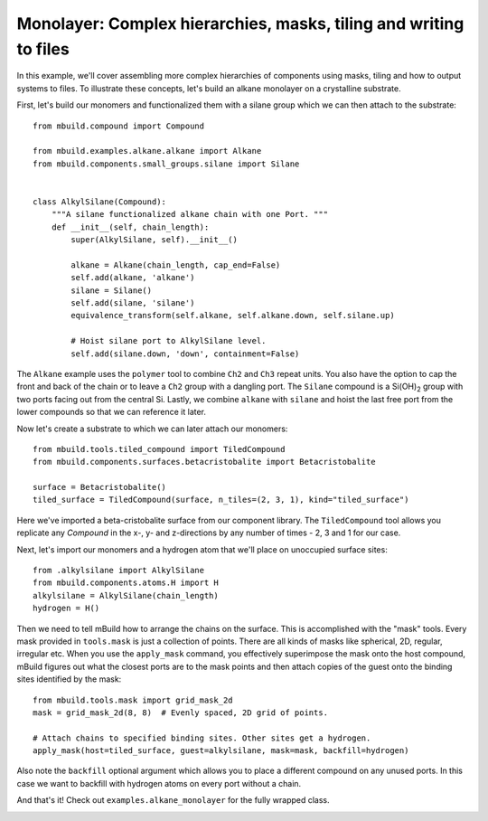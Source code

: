 Monolayer: Complex hierarchies, masks, tiling and writing to files
------------------------------------------------------------------

In this example, we'll cover assembling more complex hierarchies of components
using masks, tiling and how to output systems to files. To illustrate these
concepts, let's build an alkane monolayer on a crystalline substrate.

First, let's build our monomers and functionalized them with a silane group
which we can then attach to the substrate::

    from mbuild.compound import Compound

    from mbuild.examples.alkane.alkane import Alkane
    from mbuild.components.small_groups.silane import Silane


    class AlkylSilane(Compound):
        """A silane functionalized alkane chain with one Port. """
        def __init__(self, chain_length):
            super(AlkylSilane, self).__init__()

            alkane = Alkane(chain_length, cap_end=False)
            self.add(alkane, 'alkane')
            silane = Silane()
            self.add(silane, 'silane')
            equivalence_transform(self.alkane, self.alkane.down, self.silane.up)

            # Hoist silane port to AlkylSilane level.
            self.add(silane.down, 'down', containment=False)

The ``Alkane`` example uses the ``polymer`` tool to combine ``Ch2`` and ``Ch3`` repeat
units. You also have the option to cap the front and back of the chain or to
leave a ``Ch2`` group with a dangling port. The ``Silane`` compound is a |Si(OH)2|
group with two ports facing out from the central Si. Lastly, we combine
``alkane`` with ``silane`` and hoist the last free port from the
lower compounds so that we can reference it later.

.. image:: ../images/alkylsilane.png
    :align: center
    :scale: 50%
    :alt: Alkylsilane chain with one port at the bottom.


Now let's create a substrate to which we can later attach our monomers::

    from mbuild.tools.tiled_compound import TiledCompound
    from mbuild.components.surfaces.betacristobalite import Betacristobalite

    surface = Betacristobalite()
    tiled_surface = TiledCompound(surface, n_tiles=(2, 3, 1), kind="tiled_surface")

Here we've imported a beta-cristobalite surface from our component library.
The ``TiledCompound`` tool allows you replicate any `Compound` in the x-, y-
and z-directions by any number of times - 2, 3 and 1 for our case.

Next, let's import our monomers and a hydrogen atom that we'll place on
unoccupied surface sites::

    from .alkylsilane import AlkylSilane
    from mbuild.components.atoms.H import H
    alkylsilane = AlkylSilane(chain_length)
    hydrogen = H()

Then we need to tell mBuild how to arrange the chains on the surface. This is
accomplished with the "mask" tools. Every mask provided in ``tools.mask``
is just a collection of points. There are all kinds of masks like spherical, 2D,
regular, irregular etc. When you use the ``apply_mask`` command, you effectively
superimpose the mask onto the host compound, mBuild figures out what the closest
ports are to the mask points and then attach copies of the guest onto the
binding sites identified by the mask::

    from mbuild.tools.mask import grid_mask_2d
    mask = grid_mask_2d(8, 8)  # Evenly spaced, 2D grid of points.

    # Attach chains to specified binding sites. Other sites get a hydrogen.
    apply_mask(host=tiled_surface, guest=alkylsilane, mask=mask, backfill=hydrogen)

Also note the ``backfill`` optional argument which allows you to place a different
compound on any unused ports. In this case we want to backfill with hydrogen
atoms on every port without a chain.

And that's it! Check out ``examples.alkane_monolayer`` for the fully wrapped
class.

.. image:: ../images/alkane_monolayer.png
    :align: center
    :scale: 50%
    :alt: Alkylsilane chain with one port at the bottom.




.. |Si(OH)2| replace:: Si(OH)\ :sub:`2`\
